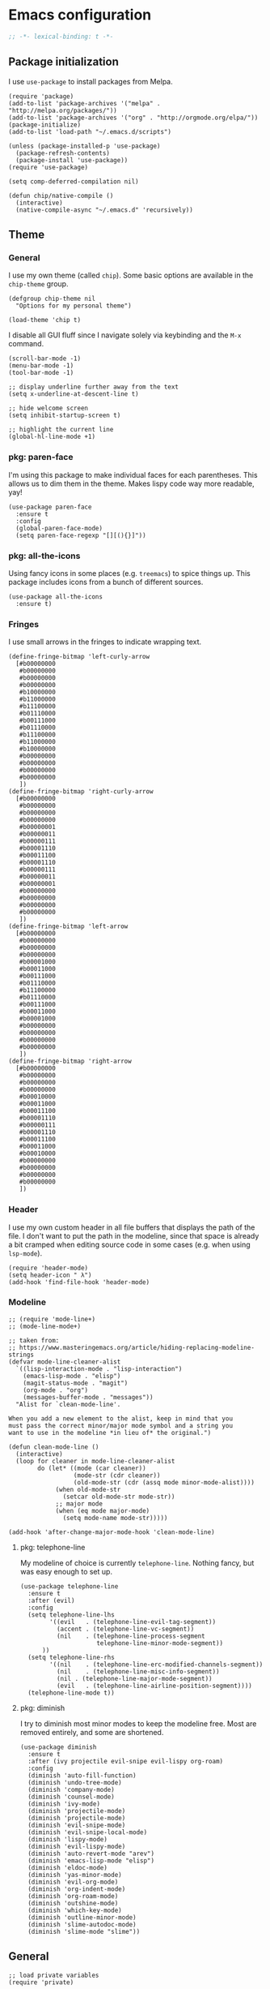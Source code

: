 # Copyright (C) 2020  Andreas Arvidsson
#
# Author: Andreas Arvidsson <andreas@arvidsson.io>
# Keywords: config
#
# This file is not part of GNU Emacs
#
# This file is free software; you can redistribute it and/or modify
# it under the terms of the GNU General Public License as published by
# the Free Software Foundation; either version 3, or (at your option)
# any later version.
#
# This program is distributed in the hope that it will be useful,
# but WITHOUT ANY WARRANTY; without even the implied warranty of
# MERCHANTABILITY or FITNESS FOR A PARTICULAR PURPOSE.  See the
# GNU General Public License for more details.
#
# For a full copy of the GNU General Public License
# see <http://www.gnu.org/licenses/>.

* Emacs configuration
:PROPERTIES:
:ID:       3e9e23bc-241f-4bcc-a12a-2edaff71f3e2
:EXPORT_FILE_NAME: emacs-config
:NAVI_COMPONENT: wiki-article
:NAVI_PARENT: wiki
:HEADER-ARGS: :tangle yes
:END:

#+BEGIN_SRC emacs-lisp
;; -*- lexical-binding: t -*-
#+END_SRC

** Package initialization 
I use =use-package= to install packages from Melpa.

#+begin_src elisp
(require 'package)
(add-to-list 'package-archives '("melpa" . "http://melpa.org/packages/"))
(add-to-list 'package-archives '("org" . "http://orgmode.org/elpa/"))
(package-initialize)
(add-to-list 'load-path "~/.emacs.d/scripts")

(unless (package-installed-p 'use-package)
  (package-refresh-contents)
  (package-install 'use-package))
(require 'use-package)

(setq comp-deferred-compilation nil)
#+end_src

#+begin_src elisp
(defun chip/native-compile ()
  (interactive)
  (native-compile-async "~/.emacs.d" 'recursively))
#+end_src

** Theme
*** General

I use my own theme (called =chip=). Some basic options are available in the
~chip-theme~ group.

#+begin_src elisp
(defgroup chip-theme nil
  "Options for my personal theme")

(load-theme 'chip t)
#+end_src

I disable all GUI fluff since I navigate solely via keybinding and the =M-x=
command.

#+begin_src elisp
(scroll-bar-mode -1)
(menu-bar-mode -1)
(tool-bar-mode -1)

;; display underline further away from the text
(setq x-underline-at-descent-line t)

;; hide welcome screen
(setq inhibit-startup-screen t)

;; highlight the current line
(global-hl-line-mode +1)
#+end_src

*** pkg: paren-face

I'm using this package to make individual faces for each parentheses. This
allows us to dim them in the theme. Makes lispy code way more readable, yay!

#+begin_src elisp
(use-package paren-face
  :ensure t
  :config
  (global-paren-face-mode)
  (setq paren-face-regexp "[][(){}]"))
#+end_src

*** pkg: all-the-icons

Using fancy icons in some places (e.g. ~treemacs~) to spice things up. This
package includes icons from a bunch of different sources.

#+begin_src elisp
(use-package all-the-icons
  :ensure t)
#+end_src

*** Fringes

I use small arrows in the fringes to indicate wrapping text.

#+begin_src elisp
(define-fringe-bitmap 'left-curly-arrow
  [#b00000000
   #b00000000
   #b00000000
   #b00000000
   #b10000000
   #b11000000
   #b11100000
   #b01110000
   #b00111000
   #b01110000
   #b11100000
   #b11000000
   #b10000000
   #b00000000
   #b00000000
   #b00000000
   #b00000000
   ])
(define-fringe-bitmap 'right-curly-arrow
  [#b00000000
   #b00000000
   #b00000000
   #b00000000
   #b00000001
   #b00000011
   #b00000111
   #b00001110
   #b00011100
   #b00001110
   #b00000111
   #b00000011
   #b00000001
   #b00000000
   #b00000000
   #b00000000
   #b00000000
   ])
(define-fringe-bitmap 'left-arrow
  [#b00000000
   #b00000000
   #b00000000
   #b00000000
   #b00001000
   #b00011000
   #b00111000
   #b01110000
   #b11100000
   #b01110000
   #b00111000
   #b00011000
   #b00001000
   #b00000000
   #b00000000
   #b00000000
   #b00000000
   ])
(define-fringe-bitmap 'right-arrow
  [#b00000000
   #b00000000
   #b00000000
   #b00000000
   #b00010000
   #b00011000
   #b00011100
   #b00001110
   #b00000111
   #b00001110
   #b00011100
   #b00011000
   #b00010000
   #b00000000
   #b00000000
   #b00000000
   #b00000000
   ])
#+end_src

*** Header

I use my own custom header in all file buffers that displays the path of the
file. I don't want to put the path in the modeline, since that space is already
a bit cramped when editing source code in some cases (e.g. when using ~lsp-mode~).

#+begin_src elisp
(require 'header-mode)
(setq header-icon " λ")
(add-hook 'find-file-hook 'header-mode)
#+end_src

*** Modeline

#+begin_src elisp
;; (require 'mode-line+)
;; (mode-line-mode+)

;; taken from:
;; https://www.masteringemacs.org/article/hiding-replacing-modeline-strings
(defvar mode-line-cleaner-alist
  `((lisp-interaction-mode . "lisp-interaction")
    (emacs-lisp-mode . "elisp")
    (magit-status-mode . "magit")
    (org-mode . "org")
    (messages-buffer-mode . "messages"))
  "Alist for `clean-mode-line'.

When you add a new element to the alist, keep in mind that you
must pass the correct minor/major mode symbol and a string you
want to use in the modeline *in lieu of* the original.")

(defun clean-mode-line ()
  (interactive)
  (loop for cleaner in mode-line-cleaner-alist
        do (let* ((mode (car cleaner))
                  (mode-str (cdr cleaner))
                  (old-mode-str (cdr (assq mode minor-mode-alist))))
             (when old-mode-str
               (setcar old-mode-str mode-str))
             ;; major mode
             (when (eq mode major-mode)
               (setq mode-name mode-str)))))

(add-hook 'after-change-major-mode-hook 'clean-mode-line)
#+end_src

**** pkg: telephone-line

My modeline of choice is currently ~telephone-line~. Nothing fancy, but was easy
enough to set up.

#+begin_src elisp
(use-package telephone-line
  :ensure t
  :after (evil)
  :config
  (setq telephone-line-lhs
        '((evil   . (telephone-line-evil-tag-segment))
          (accent . (telephone-line-vc-segment))
          (nil    . (telephone-line-process-segment
                     telephone-line-minor-mode-segment))
	  ))
  (setq telephone-line-rhs
        '((nil    . (telephone-line-erc-modified-channels-segment))
          (nil    . (telephone-line-misc-info-segment))
          (nil . (telephone-line-major-mode-segment))
          (evil   . (telephone-line-airline-position-segment))))
  (telephone-line-mode t))
#+end_src

**** pkg: diminish

I try to diminish most minor modes to keep the modeline free. Most are removed
entirely, and some are shortened.

#+begin_src elisp
(use-package diminish
  :ensure t
  :after (ivy projectile evil-snipe evil-lispy org-roam)
  :config
  (diminish 'auto-fill-function)
  (diminish 'undo-tree-mode)
  (diminish 'company-mode)
  (diminish 'counsel-mode)
  (diminish 'ivy-mode)
  (diminish 'projectile-mode)
  (diminish 'projectile-mode)
  (diminish 'evil-snipe-mode)
  (diminish 'evil-snipe-local-mode)
  (diminish 'lispy-mode)
  (diminish 'evil-lispy-mode)
  (diminish 'auto-revert-mode "arev")
  (diminish 'emacs-lisp-mode "elisp")
  (diminish 'eldoc-mode)
  (diminish 'yas-minor-mode)
  (diminish 'evil-org-mode)
  (diminish 'org-indent-mode)
  (diminish 'org-roam-mode)
  (diminish 'outshine-mode)
  (diminish 'which-key-mode)
  (diminish 'outline-minor-mode)
  (diminish 'slime-autodoc-mode)
  (diminish 'slime-mode "slime"))
#+end_src

** General

#+begin_src elisp
;; load private variables
(require 'private)

(require 'cl)

(setenv "NODE_PATH" "/usr/lib/node_modules")
(setenv "ANDROID_SDK_ROOT" "/home/chip/android/sdk")

;; using bash for shell-command
(setq shell-file-name "/bin/bash") 

;; save backups in separate directory
(setq backup-directory-alist `(("." . "~/.emacs.d/.backups")))

;; save auto saves in separate directory
(setq auto-save-file-name-transforms
      `((".*" "~/.emacs.d/.auto-saves" t)))

;; save custom variables to separate file (not loaded)
(setq custom-file (concat user-emacs-directory "/custom.el"))

;; always follow symlinks without asking
(setq vc-follow-symlinks t)

;; disable lock files
(setq create-lockfiles nil) 

;; disable copy to clipboard on selection
(setq select-enable-clipboard nil)

;; indent with spaces by default
(setq-default indent-tabs-mode nil)
(setq-default tabs-width 4)

;; show matching parens
(show-paren-mode 1)
(setq show-paren-delay 0)

;; preserve cursor position when scrolling
(setq scroll-preserve-screen-position t)

;; scroll line-by-line
(setq-default scroll-up-aggressively 0.0)
(setq-default scroll-down-aggressively 0.0)

(setq scroll-error-top-bottom t)

(setq next-screen-context-lines 4)

;; set default browser to firefox
(setq browse-url-generic-program "firefox")
(setq browse-url-browser-function 'browse-url-generic)

(setq select-enable-clipboard t)

(add-hook 'image-mode-hook 'auto-revert-mode)

;; skip confirmation when killing processes
(setq kill-buffer-query-functions
      (delq 'process-kill-buffer-query-function kill-buffer-query-functions))
#+end_src

** Text navigation

*** Keybindings
#+begin_src elisp
(defun chip/move-end-of-line ()
  "Move point to end of line.

If in normal or visual evil state, move one character before end of line
in order to be more consistent with the e command."
  (interactive)
  (move-end-of-line 1)
  (cond ((eq evil-state 'normal) (backward-char 1))))

(defun chip/move-beginning-of-line (arg)
  "Move point back to indentation of beginning of line.

Move point to the first non-whitespace character on this line.
If point is already there, move to the beginning of the line.
Effectively toggle between the first non-whitespace character and
the beginning of the line.

If ARG is not nil or 1, move forward ARG - 1 lines first.  If
point reaches the beginning or end of the buffer, stop there."
  (interactive "^p")
  (setq arg (or arg 1))

  ;; Move lines first
  (when (/= arg 1)
    (let ((line-move-visual nil))
      (forward-line (1- arg))))

  (let ((orig-point (point)))
    (back-to-indentation)
    (when (= orig-point (point))
      (move-beginning-of-line 1))))

(with-eval-after-load "general"
  (general-define-key
   :states '(normal insert visual emacs)
   "C-e"   'chip/move-end-of-line
   "C-a"   'chip/move-beginning-of-line
   "C-s"   'avy-goto-char-2
   "C-c s" 'avy-goto-char-2
   "M-s"   'swiper))

(with-eval-after-load "general"
  (general-define-key
   :keymaps '(flymake-mode-map)
   "M-n" 'flymake-goto-next-error
   "M-p" 'flymake-goto-prev-error)

  (general-define-key
   :keymaps '(flycheck-mode-map)
   "M-n" 'flycheck-next-error
   "M-p" 'flycheck-previous-error))
#+end_src

*** Package: evil-snipe

#+begin_src elisp
(use-package evil-snipe
  :ensure t
  :after (evil)
  :config
  (setq evil-snipe-scope 'buffer)
  (evil-snipe-mode +1)
  (evil-snipe-override-mode +1)
  ;; turn off evil-snipe in magit
  (add-hook 'magit-mode-hook 'turn-off-evil-snipe-override-mode))
#+end_src

** File navigation

*** Keybinding

#+begin_src elisp
(defun chip/open-config-file ()
  "Open Emacs configuration file"
  (interactive)
  (find-file "~/.emacs.d/init.org"))

(with-eval-after-load "general"
  (general-define-key
   :states '(emacs normal insert visual motion)
   "C-c c" 'chip/open-config-file
   "C-x b" 'counsel-switch-buffer
   "C-f"   'counsel-find-file
   "C-p"   'counsel-projectile-find-file
   "C-x p" 'counsel-projectile-find-file
   "C-x a" 'counsel-projectile-ag
   "C-S-P" 'counsel-projectile-switch-project
   "C-x P" 'counsel-projectile-switch-project
   "C-b"   'counsel-switch-buffer))
#+end_src

*** Projectile

#+begin_src elisp
(use-package projectile
  :ensure t
  :after (ivy)
  :config
  (add-to-list 'projectile-globally-ignored-directories "*node_modules")
  (setq projectile-enable-caching nil)
  ;; we remove -o flag so that untracked files are not included
  ;; this is mainly so that they don't always appear as the first search
  (setq projectile-git-command "git ls-files -zc --exclude-standard")
  (setq projectile-indexing-method 'alien)
  (setq projectile-completion-system 'ivy)
  (projectile-register-project-type 'shadow-cljs '("shadow-cljs.edn")
                                    :src-dir "src/main"
                                    :test-dir "src/test"
                                    :test-suffix "_test")
  (projectile-mode))

(use-package counsel-projectile
  :ensure t
  :after (counsel projectile))

;; For projectile-ag
(use-package ag
  :ensure t
  :after (projectile))
#+end_src

*** Neotree                                                           :noexport:
:PROPERTIES:
:HEADER-ARGS: :tangle no
:END:

#+begin_src elisp
(use-package neotree
  :ensure t
  :after (evil)
  :config
  (setq neo-theme (if (display-graphic-p) 'icons 'arrow))
  (setq neo-window-width 40)
  ;; open neotree at current working directory
  (setq neo-smart-open t)
  (add-to-list 'evil-emacs-state-modes 'neotree-mode)
  (define-key evil-normal-state-map (kbd "<backspace>") 'neotree-toggle)
  (define-key evil-normal-state-map (kbd "S-<backspace>") 'neotree-project-dir))
#+end_src

The ~neotree-project-dir~ command starts =Neotree= in the root of the closest git
repository. Stolen from [[http://nadeemkhedr.com/emacs-tips-and-best-plugins-to-use-with-evil-mode/][this site]].

#+begin_src elisp
(use-package find-file-in-project
  :ensure t)

(defun neotree-project-dir ()
  "Open NeoTree using the git root."
  (interactive)
  (let ((project-dir (ffip-project-root))
        (file-name (buffer-file-name)))
    (if project-dir
        (progn
        (neotree-dir project-dir)
        (neotree-find file-name))
    (message "Could not find git project root."))))
#+end_src

*** Treemacs

I use =treemacs= to get a quick overview over the files of my most common projects.

#+begin_src elisp
(use-package treemacs
  :ensure t
  :after (evil)
  :config
  (setq treemacs-show-cursor nil)
  (setq treemacs-indentation 1)
  (setq treemacs-space-between-root-nodes nil)
  (add-hook 'treemacs-mode-hook
            (lambda () (setq tab-width 1)))
  (chip/treemacs-setup-theme)
  (chip/treemacs-setup-keys))
#+end_src

#+begin_src elisp
(defun chip/treemacs-setup-keys ()
  (general-define-key
   :states '(normal)
   "<backspace>" 'treemacs
   "S-<backspace>" 'treemacs-select-window
   "M-o" 'ace-window)

  (general-define-key
   :keymaps '(treemacs-mode-map)
   "<backspace>" 'treemacs
   "S-<backspace>" 'treemacs-select-window))
#+end_src

I also use =treemacs-evil=, because without it the cursor inside the =treemacs=
buffer is still visible despite setting ~treemacs-show-cursor~ to ~nil~.

#+begin_src elisp
(use-package treemacs-evil
  :ensure t
  :after (evil))
#+end_src

The theme is based on the [[https://github.com/hlissner/emacs-doom-themes][Doom Treemacs theme]] but customized to fit the rest of
my configuration.

#+begin_src elisp
(defgroup chip-theme-treemacs nil
  "Options for my treemacs theme"
  :group 'chip-theme)

(defface chip-theme-treemacs-root-face
  '((t (:inherit treemacs-root-face)))
  "Face used for the root icon."
  :group 'chip-theme-treemacs)

(defface chip-theme-treemacs-file-face
  '((t (:inherit treemacs-file-face)))
  "Face used for the directory and file icons."
  :group 'chip-theme-treemacs)

(defun chip/treemacs-setup-theme ()
  (let ((file-face 'chip-theme-treemacs-file-face)
        (root-face 'chip-theme-treemacs-root-face))
    (cl-flet ((icon (name &key (height 1.0) (v-adjust 0.0) (face file-face))
                    (all-the-icons-octicon name
                                           :height 1.0
                                           :v-adjust -0.1
                                           :face 'root-face)))
      (let ((root-icon (icon "repo" :v-adjust -0.1 :face 'root-face))
            (dir-icon (icon "file-directory"))
            (pkg-icon (icon "package"))
            (tag-icon (icon "tag" :height 0.9))
            (error-icon (icon "flame"))
            (warning-icon (icon "stop"))
            (info-icon (icon "info" :height 0.75 :v-adjust 0.1))
            (media-icon (icon "file-media"))
            (code-icon (icon "file-code"))
            (book-icon (icon "book"))
            (text-icon (icon "file-text"))
            (pdf-icon (icon "file-pdf"))
            (zip-icon (icon "file-zip"))
            (binary-icon (icon "file-binary"))
            (parent-closed-icon "+")
            (parent-opened-icon "-"))
        (treemacs-create-theme "chip"
          :icon-directory "~/.emacs.d/icons"
          :config
          (progn
            (treemacs-create-icon
             :icon (format " %s\t" root-icon)
             :extensions (root))
            (treemacs-create-icon
             :icon (format "%s\t%s\t" parent-opened-icon dir-icon)
             :extensions (dir-open))
            (treemacs-create-icon
             :icon (format "%s\t%s\t" parent-closed-icon dir-icon)
             :extensions (dir-closed))
            (treemacs-create-icon
             :icon (format "%s\t%s\t" parent-opened-icon pkg-icon)
             :extensions (tag-open))
            (treemacs-create-icon
             :icon (format "%s\t%s\t" parent-closed-icon pkg-icon)
             :extensions (tag-closed))
            (treemacs-create-icon
             :icon (format "\t\t%s\t" tag-icon)
             :extensions (tag-leaf))
            (treemacs-create-icon
             :icon (format "%s\t" error-icon)
             :extensions (error))
            (treemacs-create-icon
             :icon (format "%s\t" warning-icon)
             :extensions (warning))
            (treemacs-create-icon
             :icon (format "%s\t" info-icon)
             :extensions (info))
            (treemacs-create-icon
             :icon (format "  %s\t" media-icon)
             :extensions ("png" "jpg" "jpeg" "gif" "ico" "tif" "tiff" "svg" "bmp"
                          "psd" "ai" "eps" "indd" "mov" "avi" "mp4" "webm" "mkv"
                          "wav" "mp3" "ogg" "midi"))
            (treemacs-create-icon
             :icon (format "  %s\t" code-icon)
             :extensions ("adoc" "asciidoc" "bashrc" "c" "cabal" "cabal" "cask" "cc"
                          "clj" "cljc" "cljs" "cpp" "css" "csv" "cxx" "dart"
                          "dockerfile" "dockerfile" "editorconfig" "eex" "el"
                          "elm" "ex" "exs" "fish" "gitconfig" "gitignore" "go" "h"
                          "hh" "hpp" "hs" "htm" "html" "hy" "ideavimrc" "inputrc"
                          "j2" "j2" "java" "jinja2" "jinja2" "jl" "js" "json" "jsx"
                          "kt" "kt" "kts" "lhs" "lisp" "lua" "lua" "makefile" "ml"
                          "mli" "nim" "nim" "nims" "nix" "perl" "pl" "plt" "pm"
                          "pm6" "pp" "pp" "py" "pyc" "r" "racket" "rb" "re" "rei"
                          "rkt" "rktd" "rktl" "rs" "sbt" "scala" "scm" "scrbl"
                          "scribble" "scss" "sh" "sql" "sql" "styles" "sv" "tex"
                          "toml" "tpp" "tridactylrc" "ts" "tsx" "v" "vagrantfile"
                          "vagrantfile" "vh" "vimperatorrc" "vimrc" "vrapperrc"
                          "vue" "xml" "xsl" "yaml" "yml" "zsh" "zshrc"))
            (treemacs-create-icon
             :icon (format "  %s\t" book-icon)
             :extensions ("lrf" "lrx" "cbr" "cbz" "cb7" "cbt" "cba" "chm" "djvu"
                          "doc" "docx" "pdb" "pdb" "fb2" "xeb" "ceb" "inf" "azw"
                          "azw3" "kf8" "kfx" "lit" "prc" "mobi" "exe" "or" "html"
                          "pkg" "opf" "txt" "pdb" "ps" "rtf" "pdg" "xml" "tr2"
                          "tr3" "oxps" "xps"))
            (treemacs-create-icon
             :icon (format "  %s\t" text-icon)
             :extensions ("md" "markdown" "rst" "log" "org" "txt"
                          "CONTRIBUTE" "LICENSE" "README" "CHANGELOG"))
            (treemacs-create-icon
             :icon (format "  %s\t" binary-icon)
             :extensions ("exe" "dll" "obj" "so" "o" "out" "elc"))
            (treemacs-create-icon
             :icon (format "  %s\t" pdf-icon)
             :extensions ("pdf"))
            (treemacs-create-icon
             :icon (format "  %s\t" zip-icon)
             :extensions ("zip" "7z" "tar" "gz" "rar" "tgz"))
            (treemacs-create-icon
             :icon (format "  %s\t" text-icon)
             :extensions (fallback)))))))
  (treemacs-load-theme "chip"))
#+end_src

*** Dired
#+begin_src elisp
(add-hook 'dired-mode-hook 'auto-revert-mode)

;; load dired-x immediately to make keybindings available
(require 'dired-x)

;; (use-package dired+
;;   :load-path "packages"
;;   :init
;;   (setq diredp-hide-details-initially-flag nil))

;; show directories before files, and dotfiles first
(setq dired-listing-switches "-aBhlv --group-directories-first")

;; start dired in emacs mode
(with-eval-after-load "evil"
  (add-to-list 'evil-emacs-state-modes 'dired-mode))
#+end_src

*** Deadgrep
#+begin_src elisp
(use-package deadgrep
  :ensure t
  :after (evil)
  :config
  (add-to-list 'evil-emacs-state-modes 'deadgrep-mode))
#+end_src

** Buffers

*** Keybindings
#+begin_src elisp
(general-define-key
 :states '(normal)
 "+" 'text-scale-increase
 "-" 'text-scale-decrease)
#+end_src

*** golden-ratio-scroll-screen
#+begin_src elisp
(use-package golden-ratio-scroll-screen
  :ensure t
  :config
  (setq golden-ratio-scroll-highlight-flag nil))
#+end_src

*** hl-todo
#+begin_src elisp
;; highlight TODOs in comments
(use-package hl-todo
  :ensure t
  :hook ((prog-mode . hl-todo-mode)))

(setq inhibit-startup-echo-area-message "chip")
#+end_src

*** outshine
:PROPERTIES:
:HEADER-ARGS: :tangle no
:END:

#+begin_src elisp
(use-package outshine
  :ensure t
  :config
  (general-define-key
   :keymaps '(outshine-mode-map)
   :states '(normal)                    ;
   "TAB" 'outshine-cycle
   "<backtab>" 'outshine-cycle-buffer)
  (setq outshine-startup-folded-p nil)
  (add-hook 'emacs-lisp-mode-hook 'outshine-mode))
#+end_src

** Windows

*** Keybindings
#+begin_src elisp
(defun chip/window-zoom ()
  (interactive)
  (zoom))

(defun chip/window-unzoom ()
  (interactive)
  (other-window 1)
  (unwind-protect
      (chip/window-zoom)
    (other-window 1)))

(with-eval-after-load "general"
  (general-define-key
   "C-c ["     'winner-undo
   "C-c ]"     'winner-redo
   "C-x +"     'chip/window-zoom
   "C-x -"     'chip/window-unzoom
   "C-x ="     'balance-windows
   "M-o"       'ace-window
   "S-<next>"  'scroll-other-window
   "S-<prior>" 'scroll-other-window-down))
#+end_src

*** winner
#+begin_src elisp
(use-package winner
  :ensure t
  :config
  (winner-mode 1))
#+end_src

*** transpose-frame
#+begin_src elisp
;; Allows you to transpose frames (mainly via ace-window)
(require 'transpose-frame)
#+end_src

*** avy
#+begin_src elisp
(use-package avy
  :ensure t)

(use-package ace-window
  :ensure t
  :after (ivy)
  :config
  (setq aw-dispatch-always t)
  (ivy-add-actions
   'ivy-switch-buffer
   '(("a" ace-window "ace-window")))
  (ivy-add-actions
   'counsel-find-file
   '(("a" ace-window "ace-window")))
  (ivy-add-actions
   'counsel-projectile-find-file
   '(("a" ace-window "ace-window"))))
#+end_src

*** zoom
#+begin_src elisp
(use-package zoom
  :ensure t
  :config
  (setq zoom-size '(0.618 . 0.618)))
#+end_src

** Minibuffer

*** ivy
#+begin_src elisp
(use-package ivy
  :ensure t
  :config
  (ivy-mode)
  ;; slim down ivy display
  (setq ivy-count-format ""
        ivy-display-style nil
        ivy-minibuffer-faces nil)

  (define-key ivy-minibuffer-map (kbd "<escape>") 'minibuffer-keyboard-quit))

(use-package ivy-rich
  :ensure t
  :config
  (setq ivy-rich-display-transformers-list
        '(counsel-find-file
          (:columns
           ((ivy-read-file-transformer)
            (ivy-rich-counsel-find-file-truename
             (:face font-lock-comment-face))))
          counsel-M-x
          (:columns
           ((counsel-M-x-transformer
             (:width 40))
            (ivy-rich-counsel-function-docstring
             (:face font-lock-comment-face))))
          counsel-describe-function
          (:columns
           ((counsel-describe-function-transformer
             (:width 40))
            (ivy-rich-counsel-function-docstring
             (:face font-lock-comment-face))))
          counsel-describe-variable
          (:columns
           ((counsel-describe-variable-transformer
             (:width 40))
            (ivy-rich-counsel-variable-docstring
             (:align right :face font-lock-comment-face))))
          package-install
          (:columns
           ((ivy-rich-candidate
             (:width 30))
            (ivy-rich-package-version
             (:width 16 :face font-lock-comment-face))
            (ivy-rich-package-archive-summary
             (:width 7 :face font-lock-comment-face))
            (ivy-rich-package-install-summary
             (:face font-lock-comment-face))))))
  (ivy-rich-mode 1))

(use-package counsel
  :ensure t
  :after (ivy)
  :config
  (counsel-mode))

(use-package swiper
  :ensure t
  :after (ivy))
#+end_src

*** prescient
#+begin_src elisp
;; Prescient allows you to filter and automatically sort ivy and company results
;; by frequency. It also enables searching by initialism (e.g. stbow ->
;; switch-to-buffer-other-window).
(use-package prescient
  :ensure t
  :after (counsel)
  :config
  (prescient-persist-mode))

(use-package ivy-prescient
  :ensure t
  :after (counsel)
  :config
  (ivy-prescient-mode))

(use-package company-prescient
  :ensure t
  :after (counsel)
  :config
  (company-prescient-mode))
#+end_src

*** which-key
#+begin_src elisp
(use-package which-key
  :ensure t
  :config
  (which-key-mode))
#+end_src

** Remote work

I use the =sudo-edit= package to allow me to enter sudo while viewing a
(read-only) file. This is way more convenient than the standard method of =C-x
C-f= with a =sudo:= prefix. Now I just need a quick =M-x sudo-edit=.

#+begin_src elisp
(use-package sudo-edit
  :ensure t)
#+end_src

** Code

*** Keybindings

#+begin_src elisp
(general-define-key
 :keymap 'prog-mode-map
 "C-;" 'comment-line)
#+end_src

*** Refactoring

#+begin_src elisp
(defun chip/lambda->fun ()
  (interactive)
  (save-excursion
    (if (looking-at "(lambda")
        (message "done")
      (cl-loop
       until (looking-at "(lambda")
       do (backward-up-list 1 t t))
      (let* ((sexp (sexp-at-point))
             (args (cadr sexp))
             (body (caddr sexp))
             (name (read-from-minibuffer "Name: ")))
        (save-excursion
          (down-list)
          (forward-sexp 2)
          (mark-sexp)
          (kill-region (region-beginning) (region-end))

          (end-of-defun)
          (insert (format "\n\n(defun %s %s" name args))
          (yank)
          (insert ")\n")
          (beginning-of-defun)
          (chip/indent-defun))
        (kill-sexp)
        (insert (format "#'%s" name))))))

(defun chip/indent-defun ()
  "Indent the current defun."
  (interactive)
  (save-excursion
    (mark-defun)
    (indent-region (region-beginning) (region-end))))
#+end_src

*** Editing

Toggle between CamelCase, snake_case etc:
#+begin_src elisp
(use-package string-inflection
  :ensure t)
#+end_src

*** lispy

#+begin_src elisp
(use-package lispy
  :ensure t
  :config
  (setq lispy-close-quotes-at-end-p t)
  (general-unbind
    :keymaps '(lispy-mode-map)
    "M-o" ;; used for ace-window
    )
  (general-define-key
   :keymaps '(lispy-mode-map)
   "S" 'lispy-splice))

(use-package evil-lispy
  :ensure t
  :after (evil lispy)
  :config
  (if (not (member 'lispy evil-highlight-closing-paren-at-point-states))
      (push 'lispy evil-highlight-closing-paren-at-point-states))

  (add-hook 'emacs-lisp-mode-hook #'evil-lispy-mode)
  (add-hook 'clojure-mode-hook #'evil-lispy-mode)
  (add-hook 'cider-repl-mode-hook #'evil-lispy-mode)
  (add-hook 'clojurescript-mode-hook #'evil-lispy-mode)
  (add-hook 'slime-mode-hook #'evil-lispy-mode)
  (add-hook 'slime-repl-mode-hook #'evil-lispy-mode)
  (add-hook 'sly-mode-hook #'evil-lispy-mode)
  (add-hook 'sly-mrepl-mode-hook #'evil-lispy-mode)
  (add-hook 'racket-mode-hook #'evil-lispy-mode)
  (add-hook 'scheme-mode-hook #'evil-lispy-mode))
#+end_src

*** aggressive-indent

#+begin_src elisp
(use-package aggressive-indent
  :ensure t)
#+end_src

*** yasnippet

#+begin_src elisp
(use-package yasnippet
  :ensure t
  :init
  :config
  (yas-global-mode 1)
  (add-to-list 'yas-snippet-dirs (locate-user-emacs-file "snippets")))
#+end_src

*** compilation

#+begin_src elisp
(setq compilation-scroll-output t)
(with-eval-after-load "general"
  (general-define-key
   :keymaps '(compilation-mode-map)
   "k" 'kill-this-buffer-and-process))
#+end_src

*** company

#+begin_src elisp
(defun chip/company-setup-keys ()
  "Setup keybindings for company mode"
  (interactive)
  (define-key company-active-map (kbd "<return>") nil)
  (define-key company-active-map (kbd "RET") nil)
  (define-key company-active-map (kbd "<tab>") #'company-complete-selection))

(use-package company
  :ensure t
  :config
  (general-define-key
   :keymap 'prog-mode-map
   "M-/" 'counsel-company)
  (add-hook 'company-mode-hook 'chip/company-setup-keys)
  ;; prevent downcasing when autocompleting
  (setq company-dabbrev-downcase nil)
  (setq evil-complete-next-func 'complete-complete-cycle-next)
  (setq evil-complete-previous-func 'complete-complete-cycle-previous)

  ;; never automatically invoke company
  (setq company-idle-delay nil)

  ;; show suggestions after entering one character.
  (setq company-minimum-prefix-length 1)

  (setq company-selection-wrap-around t))

(defun complete-complete-cycle-next (arg)
  (company-complete-common-or-cycle))

(defun complete-complete-cycle-previous (arg)
  (company-complete-common-or-cycle -1))
#+end_src

*** lsp

#+begin_src elisp
;; communication with language servers generate a lot of garbage
(setq gc-cons-threshold 100000000)

;; show message when garbage collection happens
(setq-default garbage-collection-messages t)

;; language servers often generate large responses
(setq read-process-output-max (* 1024 1024))

(use-package lsp-mode
  :ensure t
  :config
  (setq lsp-prefer-flymake nil)
  (setq lsp-eldoc-enable-hover nil)
  (setq lsp-enable-xref nil)
  (setq lsp-ui-sideline-enable nil)
  (setq lsp-ui-doc-enable nil)
  (setq lsp-auto-guess-root t)

  ;; prevent docs in minibuffer
  (setq lsp-signature-auto-activate nil)
  (general-define-key
   :keymaps 'lsp-mode-map
   "C-c C-a" 'lsp-execute-code-action
   "C-c C-c C-f" 'lsp-format-buffer)
  (general-define-key
   :keymaps 'lsp-mode-map
   :states '(normal)
   "gd" 'lsp-find-definition))
#+end_src

** evil
#+begin_src elisp
(use-package evil
  :ensure t
  :init
  (setq evil-want-keybinding nil)
  (setq evil-want-C-u-scroll nil)
  (setq evil-want-C-d-scroll t)
  (setq evil-disable-insert-state-bindings t)
  :config
  (evil-mode 1)
  ;; allow cursor to move past last character - useful in lisp for
  ;; evaluating last sexp
  ;; (setq evil-move-cursor-back t)
  (setq evil-move-beyond-eol t)
  (add-to-list 'evil-emacs-state-modes 'image-mode))

(use-package evil-visualstar
  :ensure t
  :after (evil)
  :config
  (global-evil-visualstar-mode))

(use-package evil-collection
  :ensure t
  :after (evil)
  :config
  (evil-collection-init 'dired)
  (evil-collection-init 'cider))

(setq evil-fold-list
      '(((hs-minor-mode)
         :open-all hs-show-all :close-all hs-hide-all :toggle hs-toggle-hiding :open hs-show-block :open-rec nil :close hs-hide-block :close-level my-hs-hide-level)
        ((hide-ifdef-mode)
         :open-all show-ifdefs :close-all hide-ifdefs :toggle nil :open show-ifdef-block :open-rec nil :close hide-ifdef-block)
        ((outline-mode outline-minor-mode org-mode markdown-mode)
         :open-all show-all :close-all
         #[nil "\300\301!\207"
               [hide-sublevels 1]
               2]
         :toggle outline-toggle-children :open
         #[nil "\300 \210\301 \207"
               [show-entry show-children]
               1]
         :open-rec show-subtree :close hide-subtree :close-level hide-leaves)))
#+end_src

** org-mode

*** General

#+begin_src elisp
;; set org todo keywords
(setq org-todo-keywords
      '((sequence "TODO(t)" "NEXT(n)" "WAIT(w@/!)" "HOLD(h@/!)" "|" "DONE(d)" "KILL(c@)")))

;; add timestamp to completed todos
(setq org-log-done 'time)

;; make sure to not alter TODO state when archiving
(setq org-archive-mark-done nil)

;; create automatic bookmarks for org captures
(setq org-bookmark-names-plist
      '(:last-capture "org:last-capture"))

(setq org-file-apps
         '(("\\.png\\'" . "feh --scale-down \"%s\"")
           ("\\.jpg\\'" . "feh --scale-down \"%s\"")
           (auto-mode . emacs)
           ("\\.mm\\'" . default)
           ("\\.x?html?\\'" . default)
           ("\\.pdf\\'" . default)))

;; Cleanup intermediate files after org export
(setq org-latex-logfiles-extensions '("tex" "spl"))

;; Log state changes into the LOGBOOK drawer
(setq org-log-into-drawer t)

(use-package ob-restclient
  :ensure t)

(use-package org-gcal
  :ensure t
  :after org
  :config
  (setq org-gcal-client-id private/gcal-client-id
        org-gcal-client-secret private/gcal-client-secret
        org-gcal-file-alist `((,private/gcal-calendar-id . "~/org/personal/gcal.org"))))

(use-package ob-http
  :ensure t)

(defun enable-dnd ()
  (interactive)
  (autoremote-send "enable-dnd"))

(defun disable-dnd ()
  (interactive)
  (autoremote-send "disable-dnd"))

(use-package org-pomodoro
  :ensure t
  :commands (org-pomodoro)
  :config
  (setq alert-user-configuration (quote ((((:category . "org-pomodoro")) libnotify nil))))
  (add-hook 'org-pomodoro-started-hook 'enable-dnd)
  (add-hook 'org-pomodoro-finished-hook 'disable-dnd)
  (add-hook 'org-pomodoro-killed-hook 'disable-dnd)
  (setq org-pomodoro-short-break-sound "~/audio/waterdrop.wav")
  (setq org-pomodoro-long-break-sound "~/audio/waterdrop.wav")
  (setq org-pomodoro-finished-sound "~/audio/waterdrop.wav")
  (setq org-pomodoro-killed-sound "~/audio/waterdrop.wav")
  (setq org-pomodoro-overtime-sound "~/audio/waterdrop.wav"))

;; stolen from: https://writequit.org/articles/emacs-org-mode-generate-ids.html#automating-id-creation
(require 'org-id)
(setq org-id-link-to-org-use-id 'create-if-interactive-and-no-custom-id)

(use-package ox-pandoc
  :ensure t)
(setq org-pandoc-options-for-latex-pdf '((pdf-engine . "xelatex")))

(defun org-create-custom-id ()
  (interactive)
  (chip/org-custom-id-get (point) 'create))

(defun chip/org-custom-id-get (&optional pom create prefix)
  "Get the CUSTOM_ID property of the entry at point-or-marker POM.
   If POM is nil, refer to the entry at point. If the entry does
   not have an CUSTOM_ID, the function returns nil. However, when
   CREATE is non nil, create a CUSTOM_ID if none is present
   already. PREFIX will be passed through to `org-id-new'. In any
   case, the CUSTOM_ID of the entry is returned."
  (interactive)
  (org-with-point-at pom
    (let ((id (org-entry-get nil "CUSTOM_ID")))
      (cond
       ((and id (stringp id) (string-match "\\S-" id))
        id)
       (create
        (setq id (org-id-new (concat prefix "h")))
        (org-entry-put pom "CUSTOM_ID" id)
        (org-id-add-location id (buffer-file-name (buffer-base-buffer)))
        id)))))

;; enable blocker properties for unnested dependencies
(require 'org-depend)
(setq org-depend-tag-blocked nil)
#+end_src

*** Keybindings
#+begin_src elisp
(with-eval-after-load "org"
  (with-eval-after-load "general"
    (general-define-key
     :keymaps 'org-mode-map
     "M-p" 'org-previous-visible-heading
     "M-n" 'org-next-visible-heading
     "M-k" 'org-move-subtree-up
     "M-j" 'org-move-subtree-down
     "M-l" 'org-metaright
     "M-h" 'org-metaleft
     "M-L" 'org-demote-subtree
     "M-H" 'org-promote-subtree
     "C-M-<return>" 'org-insert-subheading
     "<RET>" 'org-return-indent)

    (general-define-key
     :prefix "C-c"
     "a" 'chip/org-agenda
     "e" 'org-capture
     "o i" 'org-clock-in
     "o o" 'org-clock-out
     "o g" 'org-clock-goto)))
#+end_src

*** org-babel
#+begin_src elisp
;; enable easy templates
(require 'org-tempo)

(org-babel-do-load-languages
 'org-babel-load-languages
 '((python . t)
   (shell . t)
   (js . t)
   (lilypond . t)
   (ditaa . t)
   (restclient . t)
   (scheme . t)
   (emacs-lisp . t)
   (lisp . t)
   (forth . t)
   (http . t)))

;; Enable noweb expansion in all languages
(setq org-babel-default-header-args
      (cons '(:noweb . "yes")
            (assq-delete-all :noweb org-babel-default-header-args)))

(defun my-org-confirm-babel-evaluate (lang body)
  (not (member lang '("python" "bash" "js" "lisp" "lilypond" "ditaa" "restclient" "scheme" "elisp" "emacs-lisp" "forth"))))

(setq org-confirm-babel-evaluate 'my-org-confirm-babel-evaluate)

;; Redisplay inlined images after source block execution
(add-hook 'org-babel-after-execute-hook 'org-redisplay-inline-images)
#+end_src

I often want to execute a bash source block in a separate shell buffer in order
to monitor the output and interact with it (e.g. inputting passwords). This
piece of code enables this behavior when the ~:buffer~ parameter is set in the
sourch block header.

#+begin_src elisp
(defun ob-shell-buffer-org-babel-execute-src-block (&optional orig-fun arg info params)
  (interactive "P")
  (cond
   ;; If this function is not called as advice, do nothing
   ((not orig-fun)
    (warn "This function should not be called interactively")
    nil)
   ;; If there is no :buffer parameter, call the original function
   ((not (assoc :buffer (nth 2 (or info (org-babel-get-src-block-info)))))
    (funcall orig-fun arg info params))
   ;; If not a bash src block, call original function
   ((not (member (nth 0 (or info (org-babel-get-src-block-info))) '("bash" "sh")))
    (funcall orig-fun arg info params))
   ;; Otherwise, send contents to shell process
   (t
    (let ((contents (cadr (org-babel-get-src-block-info)))
          (path (make-temp-file "org-bash-execute")))
      (with-temp-file path
        (insert (format "#!/bin/bash\nset -e\n%s" contents)))
      (chmod path (string-to-number "777" 8))
      ;; (start-process-shell-command "test" buffer (format "bash %s" path))
      (comint-send-string
       (get-buffer-process (shell))
       (format "bash %s\n" path))
      ))))

(advice-add 'org-babel-execute-src-block :around 'ob-shell-buffer-org-babel-execute-src-block)
#+end_src

*** Formatting

#+begin_src elisp
(setq org-startup-indented t)
(setq org-adapt-indentation nil)
(setq org-indent-indentation-per-level 2)

;; Hide emphasis markers for a more readable document
(setq org-hide-emphasis-markers t)

;; prevent org source blocks from being indented
(setq org-edit-src-content-indentation 0)
(setq org-src-preserve-indentation nil)
(setq org-src-tab-acts-natively nil)

(setq org-tags-column -80)

;; resize image according to ATTR_ORG if available
(setq org-image-actual-width nil)

;; add automatic newlines when lines get too long
;; using this instead of word-wrap since it doesn't affect tables
(add-hook 'org-mode-hook (lambda ()
                           (auto-fill-mode)
                           (setq fill-column 80)))

(use-package org-superstar
  :ensure t
  :after org
  :config
  (setq org-superstar-leading-bullet "#")
  (setq org-superstar-headline-bullets-list '("#"))
  (add-hook 'org-mode-hook (lambda () (org-superstar-mode 1))))

(defface org-bullet
  '((t (:inherit (default))))
  "Face used for org-bullets."
  :group 'org-bullets)

;; (use-package org-bullets
;;   :ensure t
;;   :after org
;;   :config
;;   (add-hook 'org-mode-hook (lambda () (org-bullets-mode 1)))
;;   (setq org-bullets-bullet-list '("ʃ"
;;                                   ;; ""
;;                                   ))
;;   (setq org-bullets-face-name 'org-bullet))
#+end_src

*** org-capture

#+begin_src elisp
(defun get-presentation-path ()
  "Prompt for presentation name via minibuffer and return path."
  (let ((name (read-from-minibuffer "Presentation name: "))
        (date (shell-command-to-string "echo -n $(date +%Y%m%d)")))
    (format "~/org/remente/presentations/%s-%s/presentation.org" date name)))

(add-hook 'org-capture-mode-hook 'evil-insert-state)

(defun get-journal-path ()
  (let ((date (shell-command-to-string "echo -n $(date +%Y-%m-%d)")))
    (find-file (format "~/org/personal/roam/%s.org" date))))

(setq org-capture-templates
      `(("t" "TODO" entry (file "~/org/personal/refile.org")
         "* TODO %?")
        ("j" "Journal")
        ("je" "Entry" entry #'get-journal-path
         "* %?\n%T")
        ("js" "Day summary" entry #'get-journal-path
         "* Day summary\n%T\n%?\n\n%(org-clock-report-today)")
        ("ju" "Supplements" entry #'get-journal-path
         "* Supplements\n%T\n| %? |  |")
        ("w" "Workout")
        ("wa" "Workout A" entry #'get-journal-path
         "
,* Workout
%T
| Bulgarian Split Squat    | 3x10 | %?  |
| Bench Press              | 3x10 |   |
| Straight-Legged Deadlift | 3x10 |   |
| Plank                    | 3x10 | - |
" :clock-in t :clock-resume t)
        ("wb" "Workout B" entry #'get-journal-path
         "
,* Workout
%T
| Bulgarian Split Squat | 3x10 | %?  |
| Seated Shoulder Press | 3x10 |   |
| Bent Over Row         | 3x10 |   |
| Plank                 | 3x10 | - |
" :clock-in t :clock-resume t)
        ("i" "Idea" entry (file+olp "~/org/personal/ideas.org" "Ideas")
         "* %?" :prepend t)
        ("p" "Remente presentation" entry #',(lambda () (find-file (get-presentation-path)))
         "
,#+OPTIONS: num:nil
,#+OPTIONS: toc:nil
,#+OPTIONS: reveal_title_slide:nil
,#+REVEAL_EXTRA_CSS: /home/chip/.emacs.d/presentation.css
,#+REVEAL_TRANS: linear
,#+REVEAL_THEME: solarized
,#+REVEAL_HLEVEL: 2

,* %?")
        ("m" "Meeting" entry (file "~/org/personal/refile.org")
         "* DONE Meeting with %? :meeting:\n%U" :clock-in t :clock-resume t)))

#+end_src

*** Auto saving

#+begin_src elisp
;; auto-saving org buffers after certain actions
(defun save-org-buffers (&rest args)
  (org-save-all-org-buffers))

(advice-add 'org-agenda-quit :before 'save-org-buffers)
(advice-add 'org-deadline :after 'save-org-buffers)
(advice-add 'org-refile :after 'save-org-buffers)
(advice-add 'org-schedule :after 'save-org-buffers)
(advice-add 'org-set-tags-command :after 'save-org-buffers)
(advice-add 'org-clock-in :after 'save-org-buffers)
(advice-add 'org-clock-out :after 'save-org-buffers)
(advice-add 'org-todo :after 'save-org-buffers)
#+end_src

*** Refiling

#+begin_src elisp
(setq org-refile-targets '((nil :maxlevel . 3)
                           (org-agenda-files :maxlevel . 3)))
(setq org-refile-use-outline-path 'file)
(setq org-outline-path-complete-in-steps nil)

(defun chip/verify-refile-target ()
  "Exclude todo keywords with a done state from refile targets"
  (not (member (nth 2 (org-heading-components)) org-done-keywords)))

(setq org-refile-target-verify-function 'chip/verify-refile-target)
#+end_src

*** Clocking
#+begin_src elisp
;; remove clock entry if total time span is less than one minute
(setq org-clock-out-remove-zero-time-clocks t)

;; set default clock report parameters
(setq org-clock-clocktable-default-properties
      '(:scope agenda :maxlevel 2 :block today :fileskip0 t :compact t))

(defun org-clock-report-today ()
  "Insert clock report for today's date."
  (let* ((today (shell-command-to-string "echo -n $(date +%Y-%m-%d)"))
         (org-clock-clocktable-default-properties
          `(:scope agenda :maxlevel 2 :block ,(make-symbol today) :fileskip0 t :compact t)))
    (org-clock-report)))

;; change look of indentation in clocktables
(defun my-org-clocktable-indent-string (level)
  (if (= level 1)
      ""
    (let ((str "╰"))
      (while (> level 2)
        (setq level (1- level)
              str (concat str "──")))
      (concat str "─> "))))
(advice-add 'org-clocktable-indent-string :override #'my-org-clocktable-indent-string)
#+end_src

*** org-agenda

**** General
#+begin_src elisp
(defun chip/org-agenda ()
  (interactive)
  (org-agenda nil "c")
  (org-agenda-redo-all))

(defun chip/dashboard ()
  (interactive)
  (delete-other-windows)
  (split-window-horizontally)
  (chip/org-agenda)
  (chip/window-80)
  (window-preserve-size nil t t)
  (switch-to-buffer-other-window "*scratch*")
  (other-window 1))

(require 'org-habit)

(setq org-agenda-files
      '("~/org/personal/personal.org"
        "~/org/personal/refile.org"
        "~/org/remente/remente.org"))

;; keep agenda filters after closing agenda buffer
(setq org-agenda-persistent-filter t)

;; prevent org-agenda from destroying splits
(setq org-agenda-window-setup 'current-window)

;; always start agenda on current day instead of mondays
(setq org-agenda-start-on-weekday nil)

;; show only today as default
(setq org-agenda-span 'day)

;; bury agenda buffer instead of killing it on quit
(setq org-agenda-sticky t)

(setq org-agenda-sorting-strategy
      '((agenda habit-down time-up todo-state-up priority-down category-keep)
       (todo priority-down category-keep)
       (tags priority-down category-keep)
       (search category-keep)))

;; force child TODOs to be done before parent can be done
(setq org-enforce-todo-dependencies t)

;; force checkboxes to be completed before parent can be done
(setq org-enforce-todo-checkbox-dependencies t)

;; enable use of the RESET_CHECK_BOXES property
(require 'org-checklist)

(setq org-stuck-projects (quote ("" nil nil "")))
#+end_src

**** Formatting
#+begin_src elisp
(setq org-agenda-tags-column -80)

;; hide separators between agenda blocks
(setq org-agenda-block-separator nil)

;; don't dim blocked tasks
(setq org-agenda-dim-blocked-tasks nil)

;; remove agenda indentation
(setq org-agenda-prefix-format
      '((agenda . "%i%-12:c%?-12t% s")
        (todo . "%i%-12:c")
        (tags . "%i%-12:c")
        (search . "%i%-12:c")))

;; remove header
(setq org-agenda-overriding-header "")

;; format dates in a nicer way
(setq org-agenda-format-date 'chip/org-agenda-format-date-aligned)

(defun chip/org-agenda-format-date-aligned (date)
  "Format a DATE string for display in the daily/weekly agenda.
This function makes sure that dates are aligned for easy reading."
  (require 'cal-iso)
  (let* ((dayname (downcase (calendar-day-name date)))
	 (day (cadr date))
	 (day-of-week (calendar-day-of-week date))
	 (month (car date))
	 (monthname (downcase (calendar-month-name month)))
	 (year (nth 2 date))
	 (iso-week (org-days-to-iso-week
		    (calendar-absolute-from-gregorian date)))
	 (weekyear (cond ((and (= month 1) (>= iso-week 52))
			  (1- year))
			 ((and (= month 12) (<= iso-week 1))
			  (1+ year))
			 (t year)))
	 (weekstring (if (= day-of-week 1)
			 (format " w%02d" iso-week)
		       "")))
    (let* ((lhs dayname)
           (rhs (format "%2d %s %4d" day monthname year))
           (padding (- 80 (length lhs) (length rhs) 2))
           (pad-str (make-string padding ?-))
           (pattern (format "%%s%%%ds" padding)))
      (format "%s %s %s" lhs pad-str rhs))))

;; set agenda icons
(setq org-agenda-scheduled-leaders `("" "(+%1d)"))
(setq org-agenda-deadline-leaders `("(!!)" "(-%1d)" "(+%1d)"))
#+end_src

**** Time grid
#+begin_src elisp
;; make time grid as wide as the tag column
(setq org-agenda-time-grid
      '((daily today require-timed)
        (800 1000 1200 1400 1600 1800 2000)
        "......" "--------------------------------------------------------"))
(setq org-agenda-current-time-string
      "--------------------------------------------------------")
#+end_src

**** Utility functions
#+begin_src elisp
(defun bh/find-project-task ()
  "Move point to the parent (project) task if any"
  (save-restriction
    (widen)
    (let ((parent-task (save-excursion (org-back-to-heading 'invisible-ok) (point))))
      (while (org-up-heading-safe)
        (when (member (nth 2 (org-heading-components)) org-todo-keywords-1)
          (setq parent-task (point))))
      (goto-char parent-task)
      parent-task)))

(defun bh/is-project-p ()
  "Any task with a todo keyword subtask"
  (save-restriction
    (widen)
    (let ((has-subtask)
          (subtree-end (save-excursion (org-end-of-subtree t)))
          (is-a-task (member (nth 2 (org-heading-components)) org-todo-keywords-1)))
      (save-excursion
        (forward-line 1)
        (while (and (not has-subtask)
                    (< (point) subtree-end)
                    (re-search-forward "^\*+ " subtree-end t))
          (when (member (org-get-todo-state) org-todo-keywords-1)
            (setq has-subtask t))))
      (and is-a-task has-subtask))))

(defun bh/is-project-subtree-p ()
  "Any task with a todo keyword that is in a project subtree.
Callers of this function already widen the buffer view."
  (let ((task (save-excursion (org-back-to-heading 'invisible-ok)
                              (point))))
    (save-excursion
      (bh/find-project-task)
      (if (equal (point) task)
          nil
        t))))

(defun bh/is-task-p ()
  "Any task with a todo keyword and no subtask"
  (save-restriction
    (widen)
    (let ((has-subtask)
          (subtree-end (save-excursion (org-end-of-subtree t)))
          (is-a-task (member (nth 2 (org-heading-components)) org-todo-keywords-1)))
      (save-excursion
        (forward-line 1)
        (while (and (not has-subtask)
                    (< (point) subtree-end)
                    (re-search-forward "^\*+ " subtree-end t))
          (when (member (org-get-todo-state) org-todo-keywords-1)
            (setq has-subtask t))))
      (and is-a-task (not has-subtask)))))

(defun bh/is-subproject-p ()
  "Any task which is a subtask of another project"
  (let ((is-subproject)
        (is-a-task (member (nth 2 (org-heading-components)) org-todo-keywords-1)))
    (save-excursion
      (while (and (not is-subproject) (org-up-heading-safe))
        (when (member (nth 2 (org-heading-components)) org-todo-keywords-1)
          (setq is-subproject t))))
    (and is-a-task is-subproject)))

(defun bh/list-sublevels-for-projects-indented ()
  "Set org-tags-match-list-sublevels so when restricted to a subtree we list all subtasks.
  This is normally used by skipping functions where this variable is already local to the agenda."
  (if (marker-buffer org-agenda-restrict-begin)
      (setq org-tags-match-list-sublevels 'indented)
    (setq org-tags-match-list-sublevels nil))
  nil)

(defun bh/list-sublevels-for-projects ()
  "Set org-tags-match-list-sublevels so when restricted to a subtree we list all subtasks.
  This is normally used by skipping functions where this variable is already local to the agenda."
  (if (marker-buffer org-agenda-restrict-begin)
      (setq org-tags-match-list-sublevels t)
    (setq org-tags-match-list-sublevels nil))
  nil)

(defvar bh/hide-scheduled-and-waiting-next-tasks t)

(defun bh/toggle-next-task-display ()
  (interactive)
  (setq bh/hide-scheduled-and-waiting-next-tasks (not bh/hide-scheduled-and-waiting-next-tasks))
  (when  (equal major-mode 'org-agenda-mode)
    (org-agenda-redo))
  (message "%s WAIT and SCHEDULED NEXT Tasks" (if bh/hide-scheduled-and-waiting-next-tasks "Hide" "Show")))

(defun bh/skip-stuck-projects ()
  "Skip trees that are not stuck projects"
  (save-restriction
    (widen)
    (let ((next-headline (save-excursion (or (outline-next-heading) (point-max)))))
      (if (bh/is-project-p)
          (let* ((subtree-end (save-excursion (org-end-of-subtree t)))
                 (has-next ))
            (save-excursion
              (forward-line 1)
              (while (and (not has-next) (< (point) subtree-end) (re-search-forward "^\\*+ NEXT " subtree-end t))
                (unless (member "WAIT" (org-get-tags-at))
                  (setq has-next t))))
            (if has-next
                nil
              next-headline)) ; a stuck project, has subtasks but no next task
        nil))))

(defun bh/skip-non-projects ()
  "Skip trees that are not projects"
  (save-restriction
    (widen)
    (let ((subtree-end (save-excursion (org-end-of-subtree t))))
      (cond
       ((bh/is-project-p)
        nil)
       ((and (bh/is-project-subtree-p) (not (bh/is-task-p)))
        nil)
       (t
        subtree-end)))))

(defun bh/skip-non-tasks ()
  "Show non-project tasks.
Skip project and sub-project tasks, habits, and project related tasks."
  (save-restriction
    (widen)
    (let ((next-headline (save-excursion (or (outline-next-heading) (point-max)))))
      (cond
       ((bh/is-task-p)
        nil)
       (t
        next-headline)))))

(defun bh/skip-project-tasks ()
  "Show non-project tasks.
Skip project and sub-project tasks, habits, and project related tasks."
  (save-restriction
    (widen)
    (let* ((subtree-end (save-excursion (org-end-of-subtree t))))
      (cond
       ((bh/is-project-p)
        subtree-end)
       ((org-is-habit-p)
        subtree-end)
       ((bh/is-project-subtree-p)
        subtree-end)
       (t
        nil)))))

(defun bh/skip-non-project-tasks ()
  "Show project tasks.
Skip project and sub-project tasks, habits, and loose non-project tasks."
  (save-restriction
    (widen)
    (let* ((subtree-end (save-excursion (org-end-of-subtree t)))
           (next-headline (save-excursion (or (outline-next-heading) (point-max)))))
      (cond
       ((bh/is-project-p)
        next-headline)
       ((org-is-habit-p)
        subtree-end)
       ((and (bh/is-project-subtree-p)
             (member (org-get-todo-state) (list "NEXT")))
        subtree-end)
       ((not (bh/is-project-subtree-p))
        subtree-end)
       (t
        nil)))))

(defun chip/org-agenda-skip-non-archivable-tasks ()
  "Skip trees that are not available for archiving"
  (save-restriction
    (widen)
    ;; Consider only tasks with done todo headings as archivable candidates
    (let ((next-headline (save-excursion (or (outline-next-heading) (point-max))))
          (subtree-end (save-excursion (org-end-of-subtree t))))
      (if (member (org-get-todo-state) org-todo-keywords-1)
          (if (member (org-get-todo-state) org-done-keywords)
              (let* ((daynr (string-to-number (format-time-string "%d" (current-time))))
                     (a-month-ago (* 60 60 24 (+ daynr 1)))
                     (last-month (format-time-string "%Y-%m-" (time-subtract (current-time) (seconds-to-time a-month-ago))))
                     (this-month (format-time-string "%Y-%m-" (current-time)))
                     (subtree-is-current (save-excursion
                                           (forward-line 1)
                                           (and (< (point) subtree-end)
                                                (re-search-forward (concat last-month "\\|" this-month) subtree-end t)))))
                (if subtree-is-current
                    subtree-end ; Has a date in this month or last month, skip it
                  nil))  ; available to archive
            (or subtree-end (point-max)))
        next-headline))))
#+end_src

**** Custom commands
#+begin_src elisp
(setq org-agenda-custom-commands
      (quote (("N" "Notes" tags "NOTE"
               ((org-agenda-overriding-header "Notes")
                (org-tags-match-list-sublevels t)))
              ("h" "Habits" tags-todo "STYLE=\"habit\""
               ((org-agenda-overriding-header "Habits")
                (org-agenda-sorting-strategy
                 '(todo-state-down effort-up category-keep))))
              ("c" "Agenda"
               ((agenda "" nil)
                (tags "refile"
                      ((org-agenda-overriding-header "\nrefile -------------------------------------------------------------------------")
                       (org-tags-match-list-sublevels nil)))
                (tags "-refile/"
                      ((org-agenda-overriding-header "archive ------------------------------------------------------------------------")
                       (org-agenda-skip-function 'chip/org-agenda-skip-non-archivable-tasks)
                       (org-tags-match-list-sublevels nil)))
                (tags-todo "-refile-KILL/!"
                           ((org-agenda-overriding-header
                             (if bh/hide-scheduled-and-waiting-next-tasks
                                 "\ntasks --------------------------------------------------------------------------"
                               "\ntasks (+wait +sched) -----------------------------------------------------------"))
                            (org-agenda-skip-function 'bh/skip-project-tasks)
                            (org-agenda-tags-todo-honor-ignore-options t)
                            (org-agenda-todo-ignore-scheduled bh/hide-scheduled-and-waiting-next-tasks)
                            (org-agenda-todo-ignore-deadlines bh/hide-scheduled-and-waiting-next-tasks)
                            (org-agenda-todo-ignore-with-date bh/hide-scheduled-and-waiting-next-tasks)
                            (org-agenda-sorting-strategy
                             '(category-keep))))
                (tags-todo
                 "-hold-KILL/!"
                           ((org-agenda-overriding-header "\nprojects -----------------------------------------------------------------------")
                            (org-agenda-skip-function 'bh/skip-non-projects)
                            (org-tags-match-list-sublevels 'indented)
                            (org-agenda-sorting-strategy
                             '(category-keep))))
                (tags-todo "-hold-refile-KILL/!"
                           ((org-agenda-overriding-header
                             (if bh/hide-scheduled-and-waiting-next-tasks
                                 "subtasks -----------------------------------------------------------------------"
                               "subtasks (+wait +sched) --------------------------------------------------------"))
                            (org-agenda-skip-function 'bh/skip-non-project-tasks)
                            (org-agenda-tags-todo-honor-ignore-options t)
                            (org-agenda-todo-ignore-scheduled bh/hide-scheduled-and-waiting-next-tasks)
                            (org-agenda-todo-ignore-deadlines bh/hide-scheduled-and-waiting-next-tasks)
                            (org-agenda-todo-ignore-with-date bh/hide-scheduled-and-waiting-next-tasks)
                            (org-agenda-sorting-strategy
                             '(category-keep)))))
               nil))))
#+end_src

**** Keybindings
#+begin_src elisp
(general-define-key
 :keymaps 'org-agenda-mode-map
 "RET" 'org-agenda-switch-to
 "j" 'org-agenda-next-line
 "k" 'org-agenda-previous-line)

(general-define-key
 "C-c o n" 'bh/org-todo
 "C-c o w" 'bh/widen)
#+end_src

**** State triggers
#+begin_src elisp
(setq org-todo-state-tags-triggers
      (quote (("KILL" ("KILL" . t))
              ("WAIT" ("WAIT" . t))
              ("HOLD" ("WAIT") ("hold" . t))
              (done ("WAIT") ("hold"))
              ("TODO" ("WAIT") ("KILL") ("hold"))
              ("NEXT" ("WAIT") ("KILL") ("hold"))
              ("DONE" ("WAIT") ("KILL") ("hold")))))
#+end_src

**** Auto exclude
#+begin_src elisp
(defun chip/org-auto-exclude-function (tag)
  "Automatic task exclusion in the agenda with / RET"
  (and (cond
        ((string= tag "hold")
         t))
       (concat "-" tag)))

(setq org-agenda-auto-exclude-function 'chip/org-auto-exclude-function)
#+end_src

**** Productivity tools

***** Focus on current work

****** Narrowing to a subtree
#+begin_src elisp
;; - T (tasks) for C-c / t on the current buffer
;; - N (narrow) narrows to this task subtree
;; - U (up) narrows to the immediate parent task subtree without moving
;; - P (project) narrows to the parent project subtree without moving
;; - F (file) narrows to the current file or file of the existing restriction

(defun bh/org-todo (arg)
  (interactive "p")
  (if (equal arg 4)
      (save-restriction
        (bh/narrow-to-org-subtree)
        (org-show-todo-tree nil))
    (bh/narrow-to-org-subtree)
    (org-show-todo-tree nil)))

(defun bh/widen ()
  (interactive)
  (if (equal major-mode 'org-agenda-mode)
      (progn
        (org-agenda-remove-restriction-lock)
        (when org-agenda-sticky
          (org-agenda-redo)))
    (widen)))

(add-hook 'org-agenda-mode-hook
          '(lambda () (org-defkey org-agenda-mode-map "W" (lambda () (interactive) (setq bh/hide-scheduled-and-waiting-next-tasks t) (bh/widen))))
          'append)

(defun bh/restrict-to-file-or-follow (arg)
  "Set agenda restriction to 'file or with argument invoke follow mode.
I don't use follow mode very often but I restrict to file all the time
so change the default 'F' binding in the agenda to allow both"
  (interactive "p")
  (if (equal arg 4)
      (org-agenda-follow-mode)
    (widen)
    (bh/set-agenda-restriction-lock 4)
    (org-agenda-redo)
    (beginning-of-buffer)))

(add-hook 'org-agenda-mode-hook
          '(lambda () (org-defkey org-agenda-mode-map "F" 'bh/restrict-to-file-or-follow))
          'append)

(defun bh/narrow-to-org-subtree ()
  ;; (widen)
  ;; (org-narrow-to-subtree)
  (save-restriction
    (org-agenda-set-restriction-lock)))

(defun bh/narrow-to-subtree ()
  (interactive)
  (if (equal major-mode 'org-agenda-mode)
      (progn
        (org-with-point-at (org-get-at-bol 'org-hd-marker)
          (bh/narrow-to-org-subtree))
        (when org-agenda-sticky
          (org-agenda-redo)))
    (bh/narrow-to-org-subtree)))

(add-hook 'org-agenda-mode-hook
          '(lambda () (org-defkey org-agenda-mode-map "N" 'bh/narrow-to-subtree))
          'append)

(defun bh/narrow-up-one-org-level ()
  (widen)
  (save-excursion
    (outline-up-heading 1 'invisible-ok)
    (bh/narrow-to-org-subtree)))

(defun bh/get-pom-from-agenda-restriction-or-point ()
  (or (and (marker-position org-agenda-restrict-begin) org-agenda-restrict-begin)
      (org-get-at-bol 'org-hd-marker)
      (and (equal major-mode 'org-mode) (point))
      org-clock-marker))

(defun bh/narrow-up-one-level ()
  (interactive)
  (if (equal major-mode 'org-agenda-mode)
      (progn
        (org-with-point-at (bh/get-pom-from-agenda-restriction-or-point)
          (bh/narrow-up-one-org-level))
        (org-agenda-redo))
    (bh/narrow-up-one-org-level)))

(add-hook 'org-agenda-mode-hook
          '(lambda () (org-defkey org-agenda-mode-map "U" 'bh/narrow-up-one-level))
          'append)

(defun bh/narrow-to-org-project ()
  (widen)
  (save-excursion
    (bh/find-project-task)
    (bh/narrow-to-org-subtree)))

(defun bh/narrow-to-project ()
  (interactive)
  (if (equal major-mode 'org-agenda-mode)
      (progn
        (org-with-point-at (bh/get-pom-from-agenda-restriction-or-point)
          (bh/narrow-to-org-project)
          (save-excursion
            (bh/find-project-task)
            (org-agenda-set-restriction-lock)))
        (org-agenda-redo)
        (beginning-of-buffer))
    (bh/narrow-to-org-project)
    (save-restriction
      (org-agenda-set-restriction-lock))))

(add-hook 'org-agenda-mode-hook
          '(lambda () (org-defkey org-agenda-mode-map "P" 'bh/narrow-to-project))
          'append)

(defvar bh/project-list nil)

(defun bh/view-next-project ()
  (interactive)
  (let (num-project-left current-project)
    (unless (marker-position org-agenda-restrict-begin)
      (goto-char (point-min))
      ; Clear all of the existing markers on the list
      (while bh/project-list
        (set-marker (pop bh/project-list) nil))
      (re-search-forward "Tasks to Refile")
      (forward-visible-line 1))

    ; Build a new project marker list
    (unless bh/project-list
      (while (< (point) (point-max))
        (while (and (< (point) (point-max))
                    (or (not (org-get-at-bol 'org-hd-marker))
                        (org-with-point-at (org-get-at-bol 'org-hd-marker)
                          (or (not (bh/is-project-p))
                              (bh/is-project-subtree-p)))))
          (forward-visible-line 1))
        (when (< (point) (point-max))
          (add-to-list 'bh/project-list (copy-marker (org-get-at-bol 'org-hd-marker)) 'append))
        (forward-visible-line 1)))

    ; Pop off the first marker on the list and display
    (setq current-project (pop bh/project-list))
    (when current-project
      (org-with-point-at current-project
        (setq bh/hide-scheduled-and-waiting-next-tasks nil)
        (bh/narrow-to-project))
      ; Remove the marker
      (setq current-project nil)
      (org-agenda-redo)
      (beginning-of-buffer)
      (setq num-projects-left (length bh/project-list))
      (if (> num-projects-left 0)
          (message "%s projects left to view" num-projects-left)
        (beginning-of-buffer)
        (setq bh/hide-scheduled-and-waiting-next-tasks t)
        (error "All projects viewed.")))))

(add-hook 'org-agenda-mode-hook
          '(lambda () (org-defkey org-agenda-mode-map "V" 'bh/view-next-project))
          'append)

;; This prevents too many headlines from being folded together when I'm
;; working with collapsed trees.
(setq org-show-entry-below (quote ((default))))
#+end_src

****** Limit the agenda to a subtree
#+begin_src elisp
;; =C-c C-x <= turns on the agenda restriction lock for the current
;; subtree.  This keeps your agenda focused on only this subtree.  Alarms
;; and notifications are still active outside the agenda restriction.
;; =C-c C-x >= turns off the agenda restriction lock returning your
;; agenda view back to normal.

;; I have added key bindings for the agenda to allow using =C-c C-x <= in
;; the agenda to set the restriction lock to the current task directly.
;; The following elisp accomplishes this.

(add-hook 'org-agenda-mode-hook
          '(lambda () (org-defkey org-agenda-mode-map "\C-c\C-x<" 'bh/set-agenda-restriction-lock))
          'append)

(defun bh/set-agenda-restriction-lock (arg)
  "Set restriction lock to current task subtree or file if prefix is specified"
  (interactive "p")
  (let* ((pom (bh/get-pom-from-agenda-restriction-or-point))
         (tags (org-with-point-at pom (org-get-tags-at))))
    (let ((restriction-type (if (equal arg 4) 'file 'subtree)))
      (save-restriction
        (cond
         ((and (equal major-mode 'org-agenda-mode) pom)
          (org-with-point-at pom
            (org-agenda-set-restriction-lock restriction-type))
          (org-agenda-redo))
         ((and (equal major-mode 'org-mode) (org-before-first-heading-p))
          (org-agenda-set-restriction-lock 'file))
         (pom
          (org-with-point-at pom
            (org-agenda-set-restriction-lock restriction-type))))))))

;; Limit restriction lock highlighting to the headline only
(setq org-agenda-restriction-lock-highlight-subtree nil)
#+end_src

**** Reminders
#+begin_src elisp
(defun chip/org-agenda-to-appt ()
  (interactive)
  (setq appt-time-msg-list nil)
  (org-agenda-to-appt))

;; rebuild the reminders everytime the agenda is displayed
(add-hook 'org-finalize-agenda-hook 'chip/org-agenda-to-appt 'append)

;; set up when emacs starts
(chip/org-agenda-to-appt)

;; activate appointments so we get notifications
(appt-activate t)

;; if we leave Emacs running overnight - reset the appointments one minute after midnight
(run-at-time "24:01" nil 'chip/org-agenda-to-appt)
#+end_src

*** org-reveal
#+begin_src elisp
(use-package org-re-reveal
  :ensure t
  :config
  (setq org-re-reveal-root "file:///home/chip/reveal.js")
  (setq org-re-reveal-title-slide nil))
#+end_src

*** org-protocol
#+begin_src elisp
(server-start)
(require 'org-protocol)
#+end_src

*** org-roam
#+begin_src elisp
(use-package org-roam
  :ensure t
  :hook
  (after-init . org-roam-mode)
  :config
  (setq org-roam-directory "/home/chip/org/personal/roam")
  (setq org-roam-buffer-position 'left)
  (setq org-roam-buffer-width 0.2)
  (setq org-roam-encrypt-files nil)
  (setq org-roam-db-location "/home/chip/.org-roam.db")
  (add-to-list 'evil-emacs-state-modes 'org-roam-backlinks-mode)
  (require 'org-roam-protocol)
  :bind (:map org-roam-mode-map
              (("C-c n l" . org-roam)
               ("C-c n t" . org-roam-today)
               ("C-c n f" . org-roam-find-file))
              :map org-mode-map
              (("C-c n i" . org-roam-insert))))

(use-package org-roam-server
  :ensure t)

(use-package deft
  :ensure t
  :after (org evil)
  :bind
  ("C-c n d" . deft)
  :config
  (setq deft-recursive t)
  (setq deft-use-filter-string-for-filename t)
  (setq deft-default-extension "org")
  (setq deft-directory "/home/chip/org/personal/roam")
  (setq deft-use-filename-as-title nil)
  (setq deft-extensions '("txt" "text" "md" "markdown" "org" "gpg"))
  (add-to-list 'evil-emacs-state-modes 'deft-mode)

  ;; deft matches directory name as well, so we'll fix it by copying the
  ;; deft-filter-match-file function and changing one line.
  ;; see: https://github.com/jrblevin/deft/issues/66
  (defun deft-filter-match-file (file &optional batch)
    "Return FILE if it is a match against the current filter regexp.
If BATCH is non-nil, treat `deft-filter-regexp' as a list and match
all elements."
    (with-temp-buffer
      (insert (file-name-nondirectory file)) ;; only changed this line
      (let ((title (deft-file-title file))
            (contents (if deft-filter-only-filenames "" (deft-file-contents file))))
        (when title (insert title))
        (when contents (insert contents)))
      (if batch
          (if (every (lambda (filter)
                       (goto-char (point-min))
                       (deft-search-forward filter))
                     deft-filter-regexp)
              file)
        (goto-char (point-min))
        (if (deft-search-forward (car deft-filter-regexp))
            file)))))
#+end_src

** Apps

*** Magit

#+begin_src elisp
(defun chip/magit-status-root-dir (dir)
  (magit-status (vc-find-root dir ".git")))

(use-package magit
  :ensure t
  :after (ivy counsel projectile)
  :config
  (add-hook 'magit-mode-hook (lambda () (display-line-numbers-mode -1)))
  (setq magit-display-buffer-function #'magit-display-buffer-fullframe-status-v1)

  ;; start magit commit buffers in evil insert mode
  (add-hook 'git-commit-mode-hook 'evil-insert-state)

  (general-define-key
   :keymaps '(shell-mode-map)
   "C-x g" 'magit-status)

  (general-define-key
   :states '(normal)
   :keymaps '(magit-blame-mode-map)
   "RET" 'magit-show-commit
   "q" 'magit-blame-quit)

  (ivy-add-actions
   'counsel-projectile-find-file
   '(("v" chip/magit-status-root-dir "magit")))

  (ivy-add-actions
   'counsel-projectile
   '(("v" chip/magit-status-root-dir "magit"))))

(use-package forge
  :ensure t
  :after magit)

(use-package ssh-agency
  :ensure t
  :config
  (setq ssh-agency-keys '("~/.ssh/github")))
#+end_src

*** Elfeed

#+begin_src elisp
(use-package elfeed
  :ensure t
  :config
  (setq shr-inhibit-images t)           ; disable image loading when viewing entries
  (setq elfeed-feeds
        '(("http://feeds.feedburner.com/blogspot/hsDu" android) ; Android Developers Blog
	  ("http://oremacs.com/atom.xml" emacs)                 ; (or emacs)
	  ("http://pragmaticemacs.com/feed/" emacs)             ; Pragmatic Emacs
          ("https://emacsair.me/feed.xml" emacs)
          ("https://protesilaos.com/codelog.xml" emacs)         ; Protesilaos Stavrou blog
          ("http://feeds.bbci.co.uk/news/science_and_environment/rss.xml" news) ; BBC News - Science & Environment
          ("https://www.theverge.com/rss/index.xml" news) ; The Verge
          ("https://defn.io/index.xml" racket)
          "http://techsnuffle.com/feed.xml"
          "https://ultimatemachine.se/articles.xml"))

  (general-define-key
   :states 'normal
   :keymaps '(elfeed-search-mode-map)
   "f" 'elfeed-search-set-filter
   "r" 'elfeed-update
   "o" 'elfeed-search-show-entry
   "q" 'elfeed-kill-buffer)

  (general-define-key
   :states 'normal
   :keymaps '(elfeed-show-mode-map)
   "q" 'elfeed-kill-buffer
   "n" 'elfeed-show-next
   "p" 'elfeed-show-prev))
#+end_src

*** EMMS

#+begin_src elisp
(use-package emms
  :ensure t
  :config
  (emms-all)
  (emms-default-players))
#+end_src

*** Slack
#+begin_src elisp
(use-package slack
  :commands (slack-start)
  :init
  (setq slack-buffer-emojify t)
  (setq slack-prefer-current-team t)
  :ensure t
  :config
  (slack-register-team
   :name "remente"
   :default t
   :client-id private/slack-client-id-remente
   :client-secret private/slack-client-secret-remente
   :token private/slack-token-remente))

(use-package alert
  :ensure t
  :commands (alert)
  :config
  (setq alert-default-style 'libnotify))
#+end_src

*** ERC
#+begin_src elisp
(require 'erc)

(setq erc-prompt " ")
(setq erc-fill-column 90)
;(setq erc-header-line-format (chip/create-header "%t"))

;; (setq erc-autojoin-channels-alist
;;       '(("freenode.net" "#emacs" "#lisp")))

(setq erc-track-exclude-types '("JOIN" "NICK" "PART" "QUIT" "MODE"
                                "324" "329" "332" "333" "353" "477"))
(setq erc-track-exclude-server-buffer t)

;; Hide join/part/quit messages from users who have been idle for over an hour
(setq erc-lurker-hide-list '("JOIN" "PART" "QUIT"))
(setq erc-lurker-threshold-time 3600)


;; Keep emacs from recentering erc buffers
(add-to-list 'erc-mode-hook (lambda ()
                              (display-line-numbers-mode -1)
                              (set (make-local-variable 'scroll-conservatively) 100)))

(defun chip/run-erc ()
  (interactive)
  (with-pass (pwd "chat/znc")
    (erc :server private/znc-server
         :port private/znc-port
         :password (format "chip2n:%s" pwd))))
#+end_src

*** PDF-tools
#+begin_src elisp
(use-package pdf-tools
  :ensure t
  :config
  (pdf-tools-install)
  (add-hook 'pdf-view-mode-hook (lambda () (blink-cursor-mode -1))))
#+end_src

*** pomidor
#+begin_src elisp
(use-package pomidor
  :ensure t
  :config
  (setq pomidor-sound-tick nil
        pomidor-sound-tack nil
        ;; pomidor-sound-overwork (expand-file-name (concat pomidor-dir "overwork.wav"))
	;; pomidor-sound-break-over (expand-file-name (concat (getenv "HOME") "/Music/overwork.wav"))
        ))
#+end_src

** Languages

*** Emacs Lisp
#+begin_src elisp
(general-define-key
 :map 'emacs-lisp-mode-map
 "C-c C-c" 'eval-defun)

;; Toggle evil emacs state when entering edebug mode
(add-hook 'edebug-mode-hook
          (lambda ()
            (if (bound-and-true-p edebug-mode)
                (evil-emacs-state)
              (evil-normal-state))))

(with-eval-after-load "company"
  (add-hook 'emacs-lisp-mode-hook 'company-mode))
#+end_src

*** Common Lisp
#+begin_src elisp
(use-package slime
  :ensure t
  :config
  (setq inferior-lisp-program "/usr/bin/sbcl")
  (setq slime-description-autofocus t)
  (add-hook 'slime-repl-mode-hook 'header-mode)
  (add-hook 'slime-macroexpansion-minor-mode-hook (lambda () (interactive) (evil-motion-state)))
  (slime-setup '(slime-fancy slime-asdf slime-cl-indent slime-company slime-fuzzy))

  (add-hook 'slime-xref-mode-hook (lambda () (interactive) (evil-emacs-state)))

  (general-define-key
    :states 'normal
    :keymaps 'slime-mode-map
    "gd" 'slime-edit-definition
    "M-." 'slime-edit-definition ;; overridden by evil?
    )
  (general-define-key
   :states 'normal
   :keymaps 'slime-popup-buffer-mode-map
   "q" 'slime-inspector-quit)

  (general-define-key
   :states 'normal
   :keymaps 'slime-repl-mode-map
   "gd" 'slime-edit-definition
   "C-c i" 'slime-inspect-presentation-at-point)

  (general-define-key
   :keymaps 'slime-macroexpansion-minor-mode-map
   "m" 'slime-macroexpand-1-inplace
   "u" 'slime-macroexpand-undo
   "g" 'slime-macroexpand-again
   "q" 'slime-inspector-quit))

(use-package slime-company
  :ensure t
  :after (slime company))

(defun slime-enable-concurrent-hints ()
  (interactive)
  (setf slime-inhibit-pipelining nil))

(defun sly-mrepl-other-window ()
  (interactive)
  (sly-mrepl #'switch-to-buffer-other-window))

;; (use-package sly
;;   :ensure t
;;   :after (company)
;;   :config
;;   (sly-setup '(;; sly-indentation
;;                ))
;;   (add-to-list 'evil-emacs-state-modes 'sly-db-mode)
;;   (setq inferior-lisp-program "/usr/bin/sbcl")
;;   (add-hook 'sly-mode-hook 'company-mode)
;;   (general-define-key
;;    :keymaps 'sly-mode-map
;;    "C-c C-z" #'sly-mrepl-other-window))
#+end_src

*** Scheme
#+begin_src elisp
(use-package geiser
  :ensure t
  :after (evil)
  :config
  (setq geiser-chicken-binary "chicken-csi")
  (setq geiser-active-implementations '(chicken racket))
  (setq geiser-default-implementation 'chicken)
  (add-hook 'geiser-repl-mode-hook 'evil-lispy-mode)
  (add-to-list 'evil-emacs-state-modes 'geiser-debug-mode))

(use-package racket-mode
  :ensure t
  :config
  (add-to-list 'auto-mode-alist (cons (rx ".rkt" eos) 'racket-mode)))
#+end_src

*** Forth
In order to make Forth play nicely with org-babel, you need the gforth compiler
as well as ~forth-mode~ distributed in with gforth in =gforth.el=. I've copied this
file from the 0.7.3 because I'm a lazy boy, so I'll just ~require~ it.

#+begin_src elisp
(require 'forth-mode)
#+end_src

*** Clojure
#+begin_src elisp
(use-package clojure-mode
  :ensure t)

(use-package cider
  :ensure t
  :config
  (setq cider-test-show-report-on-success t)
  (eldoc-mode t)
  (add-to-list 'evil-motion-state-modes 'cider-test-report-mode))

(use-package inf-clojure
  :ensure t)
#+end_src

*** Python
#+begin_src elisp
(use-package anaconda-mode
  :ensure t
  :config
  (add-hook 'python-mode-hook 'anaconda-mode))

(use-package pyvenv
  :ensure t)

(use-package company-anaconda
  :ensure t
  :after (company anaconda-mode)
  :config
  (add-to-list 'company-backends 'company-anaconda))
#+end_src

*** Dart
#+begin_src elisp
(use-package dart-mode
  :ensure t
  :after (projectile)
  :config
  (add-to-list 'auto-mode-alist (cons (rx ".dart" eos) 'dart-mode))
  ;; (setq dart-enable-analysis-server t)
  (setq dart-sdk-path "/home/chip/flutter/bin/cache/dart-sdk/")
  (add-hook 'dart-mode-hook 'lsp)
  (add-hook 'dart-mode-hook 'flycheck-mode)
  (add-hook 'dart-mode-hook (lambda ()
                              (add-hook 'after-save-hook 'flutter-hot-reload nil 'make-it-local)))
  (add-to-list 'projectile-project-root-files-bottom-up "pubspec.yaml")
  (add-to-list 'projectile-project-root-files-bottom-up "BUILD")

  (general-define-key
   :states 'normal
   :keymaps 'dart-mode-map
   "gd" 'dart-server-goto)

  (general-define-key
   :prefix "C-c"
   :states 'normal
   :keymaps 'dart-mode-map
   "ww" 'flutter-widget-wrap-widget
   "wg" 'flutter-widget-wrap-group
   "wr" 'flutter-widget-lift
   "f" 'dart-server-format))

(use-package dart-server
  :ensure t
  :after (dart-mode))

(defun flutter--find-project-root ()
  (locate-dominating-file (buffer-file-name) "pubspec.yaml"))

(defun flutter-run ()
  (interactive)
  (let ((project-root (flutter--find-project-root)))
    (if (not project-root)
        (error "Not inside a flutter project (no pubspec.yaml found in any parent directory)."))
    (pop-to-buffer (get-buffer-create "*flutter*"))
    (cd project-root)
    (shell (current-buffer))
    (process-send-string nil "flutter run -d all --pid-file /tmp/flutter.pid\n")
    (evil-normal-state)
    (other-window -1)))

(defun flutter-hot-reload ()
  "Triggers a hot reload of the running flutter application"
  (interactive)
  (shell-command "kill -SIGUSR1 $(cat /tmp/flutter.pid)"))

(defun flutter-hot-restart ()
  "Triggers a hot restart of the running flutter application"
  (interactive)
  (shell-command "kill -SIGUSR2 $(cat /tmp/flutter.pid)"))

(defun flutter--move-beginning-of-widget ()
  (re-search-backward (rx space))
  (forward-char 1))

(defun flutter--move-end-of-widget ()
  (forward-list 1))

(defun flutter-select-widget-at-point ()
  (interactive)
  (flutter--move-beginning-of-widget)
  (set-mark-command nil)
  (flutter--move-end-of-widget)
  (setq deactivate-mark nil))

(defun flutter-widget-wrap-padding ()
  (interactive)
  (flutter-select-widget-at-point)
  (yas-expand-snippet (yas-lookup-snippet "padding"))
  (evil-insert 1))

(defun flutter-widget-wrap-center ()
  (interactive)
  (flutter-select-widget-at-point)
  (yas-expand-snippet (yas-lookup-snippet "center"))
  (evil-insert 1))

(defun flutter-widget-wrap-widget ()
  (interactive)
  (flutter-select-widget-at-point)
  (yas-expand-snippet (yas-lookup-snippet "widget"))
  (evil-insert 1))

(defun flutter-widget-wrap-group ()
  (interactive)
  (flutter-select-widget-at-point)
  (yas-expand-snippet (yas-lookup-snippet "group"))
  (evil-insert 1))

(defmacro flutter--widget-execute-region (fun)
  "Run function on region (must take beginning and end as last two arguments"
  `(save-excursion
     (flutter--move-beginning-of-widget)
     (let ((beg (point)))
       (flutter--move-end-of-widget)
       (,fun beg (point)))))

(defun flutter-widget-kill ()
  (interactive)
  (flutter--widget-execute-region kill-region))

(defun flutter-widget-delete ()
  (interactive)
  (flutter--widget-execute-region delete-region))

(defun flutter-widget-copy ()
  (interactive)
  (flutter--widget-execute-region copy-region-as-kill))

(defun flutter--move-beginning-of-parent-widget ()
  (interactive)
  (backward-char 1)
  (re-search-backward (rx (syntax open-parenthesis)))
  (flutter--move-beginning-of-widget))

(defun flutter-widget-lift ()
  (interactive)
  (flutter-widget-copy)
  (flutter--move-beginning-of-parent-widget)
  (flutter-widget-delete)
  (yank))
#+end_src

*** Haskell
#+begin_src elisp
(use-package lsp-haskell
  :ensure t
  :after (lsp-mode lsp-ui)
  :config
  (setq lsp-haskell-process-path-hie "hie-wrapper")
  (add-hook 'haskell-mode-hook 'lsp-haskell-enable)
  (add-hook 'haskell-mode-hook 'flycheck-mode))
#+end_src

*** Javascript
#+begin_src elisp
(use-package nvm
  :ensure t)
(nvm-use "v12.10.0")
;; (nvm-use "v8.16.2")

(use-package js2-mode
  :ensure t
  :config
  (setq js-indent-level 2)
  (setq js2-skip-preprocessor-directives t) ; ignore shebangs
  (add-to-list 'auto-mode-alist (cons (rx ".js" eos) 'js2-mode))

  ;; disable semicolon warnings
  (setq js2-strict-missing-semi-warning nil)
  (setq js2-missing-semi-one-line-override t)
  
  ;; disable inconsistent return warnings
  (setq js2-strict-inconsistent-return-warning nil))

(use-package json-mode
  :ensure t)

(use-package js2-refactor
  :ensure t
  :after (js2-mode)
  :config
  (add-hook 'js2-mode-hook #'js2-refactor-mode)
  (js2r-add-keybindings-with-prefix "C-c C-r")
  (define-key js2-mode-map (kbd "C-k") #'js2r-kill))

(use-package xref-js2
  :ensure t
  :after (js2-mode)
  :config
  ;; js-mode (which js2 is based on) binds "M-." which conflicts with xref, so
  ;; unbind it.
  (define-key js-mode-map (kbd "M-.") nil)
  (add-hook 'js2-mode-hook
	    (lambda () (add-hook 'xref-backend-functions #'xref-js2-xref-backend nil t))))

(use-package typescript-mode
  :ensure t)

(defun setup-tide-mode ()
  (interactive)
  (tide-setup)
  (flycheck-mode +1)
  (setq flycheck-check-syntax-automatically '(save mode-enabled))
  (eldoc-mode +1)
  (tide-hl-identifier-mode +1)
  (company-mode +1))

(use-package tide
  :ensure t
  :after (typescript-mode)
  :config
  ;; aligns annotation to the right hand side
  (setq company-tooltip-align-annotations t)
  ;; formats the buffer before saving
  (add-hook 'before-save-hook 'tide-format-before-save)
  (add-hook 'typescript-mode-hook 'setup-tide-mode)
  (general-define-key
   :states 'normal
   :keymaps 'typescript-mode-map
   "gd" 'tide-jump-to-definition))
#+end_src

*** C#
#+begin_src elisp
(use-package omnisharp
  :ensure t
  :after (company)
  :config
  (add-to-list 'company-backends 'company-omnisharp)
  (add-hook 'csharp-mode-hook #'company-mode)
  (add-hook 'csharp-mode-hook 'omnisharp-mode))
#+end_src

*** Kotlin
#+begin_src elisp
(use-package kotlin-mode
  :ensure t
  :config
  (setq kotlin-tab-width 4))
#+end_src

*** Groovy
#+begin_src elisp
(use-package groovy-mode
  :ensure t)
#+end_src

*** Rust
#+begin_src elisp
(use-package rustic
  :ensure t
  :config
  (setq rustic-lsp-server 'rust-analyzer)
  (setq rustic-compile-backtrace 1)
  (add-hook 'rustic-mode-hook
            (lambda () (setq company-backends '(company-capf)))))
#+end_src

*** Elixir
#+begin_src elisp
(defvar lsp-elixir--config-options (make-hash-table))

(use-package elixir-mode
  :ensure t
  :config
  (add-to-list 'exec-path "/home/chip/elixir-ls/release")
  (add-hook 'elixir-mode-hook 'lsp)
  (add-hook 'lsp-after-initialize-hook
            (lambda () (lsp--set-configuration `(:elixirLS ,lsp-elixir--config-options)))))

(use-package exunit
  :ensure t)

;; (use-package inf-elixir
;;   :load-path "packages/inf-elixir/"
;;   :bind (
;;     ("C-c C-l i i" . 'inf-elixir)
;;     ("C-c C-l i p" . 'inf-elixir-project)
;;     ("C-c C-l i l" . 'inf-elixir-send-line)
;;     ("C-c C-l i r" . 'inf-elixir-send-region)
;;     ("C-c C-l i b" . 'inf-elixir-send-buffer)))
#+end_src

*** YAML
#+begin_src elisp
(use-package yaml-mode
  :ensure t)

(defun chip/yaml-toggle-fold ()
  "Toggle fold all lines larger than indentation on current line"
  (interactive)
  (let ((col 1))
    (save-excursion
      (back-to-indentation)
      (setq col (+ 1 (current-column)))
      (set-selective-display
       (if selective-display nil (or col 1))))))
#+end_src

*** TOML
#+begin_src elisp
(use-package toml-mode
  :ensure t)
#+end_src

*** Markdown
#+begin_src elisp
(use-package markdown-mode
  :ensure t)
#+end_src

*** Lilypond
#+begin_src elisp
(require 'ob-lilypond)
#+end_src

*** PUG
#+begin_src elisp
(use-package pug-mode
  :ensure t
  :config
  (add-to-list 'auto-mode-alist (cons (rx ".jade" eos) 'pug-mode))
  (add-to-list 'auto-mode-alist (cons (rx ".pug" eos) 'pug-mode)))

(use-package stylus-mode
  :ensure t
  :config
  (add-to-list 'auto-mode-alist (cons (rx ".styl" eos) 'pug-mode)))
#+end_src

*** GLSL
#+begin_src elisp
(use-package glsl-mode
  :ensure t)
#+end_src

*** Bolt
#+begin_src elisp
(require 'bolt-mode)
#+end_src

** Autoremote
#+begin_src elisp
(defun autoremote-send (message)
  (if (boundp 'autoremote-api-key)
      (call-process-shell-command
       (format "AUTOREMOTE_API_KEY=\"%s\" autoremote %s" autoremote-api-key message))
    (message (format "No autoremote key set - unable to send message \"%s\"" message))))
#+end_src

** Prose
#+begin_src elisp
(defun prose--finish ()
  (interactive)
  (clipboard-kill-ring-save (point-min) (point-max))
  (message "Prose saved to kill ring.")
  (bury-buffer))

(defun prose--clear ()
  (interactive)
  (kill-region (point-min) (point-max))
  (message "Prose cleared."))

;; (defvar prose-mode-map
;;   (let ((map (make-sparse-keymap)))
;;     ;; (set-keymap-parent map olivetti-mode-map)
;;     (define-key map "\C-c\C-c" 'prose--finish)))

(define-minor-mode prose-mode
  "Mode for writing prose."
  :global nil
  :keymap `(;; (,(kbd "C-c C-c") . prose--finish)
            ("\C-c\C-c" . prose--finish)
            ("\C-c\C-k" . prose--clear)))

(defun prose ()
  (interactive)
  (switch-to-buffer
   (get-buffer-create "*prose*"))
  ;; (setq left-margin-width 16)
  ;; (setq right-margin-width 16)
  ;; (set-window-margins (get-buffer-window) 16 16)
  (setq header-line-format (with-face " " :height 8.0))
  (olivetti-mode)
  (prose-mode)
  (set (make-local-variable 'header-line)
       'prose-header-line))
#+end_src

** pass
#+begin_src elisp
(use-package ivy-pass
  :ensure t
  :after (ivy))

(defmacro with-pass (args &rest body)
  (declare (indent 1))
  (let ((name (car args))
        (key (cadr args)))
    `(let ((,name (password-store-get ,key)))
       ,@body)))
#+end_src

** shell
#+begin_src elisp
(add-hook 'shell-mode-hook (lambda () (display-line-numbers-mode -1)))
(add-hook 'eshell-mode-hook (lambda () (display-line-numbers-mode -1)))
(setq sh-basic-offset 2)

(defun chip/header-shell ()
  (interactive)
  (setq header-line-format
        '("" ;; invocation-name
          (:eval
           (funcall header-format-filepath
                    (abbreviate-file-name default-directory))))))
(add-hook 'shell-mode-hook (lambda () (chip/header-shell)))
#+end_src

*** pkg: vterm
#+begin_src elisp
(use-package vterm
  :ensure t
  :config
  (setq vterm-shell "fish")
  (general-define-key
   :keymaps 'vterm-mode-map
   "<prior>" 'scroll-down-command
   "<next>" 'scroll-up-command)
  ;; line highlight flickers in vterm, so disable it
  (add-hook 'vterm-mode-hook (lambda () (setq-local global-hl-line-mode nil))))

(defun chip/vterm-toggle-cd ()
  "Toggles vterm buffer with current working directory."
  (interactive)
  (let ((dir default-directory))
    (vterm-toggle-cd)
    (vterm-toggle-insert-cd)
    (cd dir)))

(use-package vterm-toggle
  :ensure t
  :config
  (general-define-key
   "C-c t" 'vterm-toggle
   "C-c T" 'chip/vterm-toggle-cd))
#+end_src

*** pkg: multi-term
#+begin_src elisp
(use-package multi-term
  :ensure t
  :config
  (setq multi-term-program "/bin/bash"))
#+end_src

** Android
#+begin_src elisp
(defun android-screenshot (path)
  "Take a screenshot of the currently connected Android device."
  (interactive "FPath: ")
  (shell-command (format "droidscrot %s" path)))

(defun android-screenshot-shrinked (path)
  "Take a screenshot of the currently connected Android device and resize it to fit org-reveal."
  (interactive "FPath: ")
  (android-screenshot path)
  (shell-command (format "shrink_image.sh %s" path)))

(defun android-screenshot-shrinked-with-link (path)
  "Take a shrinked screenshot and insert link."
  (interactive "FPath: ")
  (android-screenshot-shrinked path)
  (org-insert-link nil (format "file:%s" path) nil))
#+end_src

** Quelpa
#+begin_src elisp
(use-package quelpa
  :ensure t
  :config
  (setq quelpa-checkout-melpa-p nil)    ; we're not using it for MELPA packages
  (quelpa '(tayl :repo "chip2n/tayl.el" :fetcher github))
  (quelpa '(vasttrafik :repo "chip2n/vasttrafik.el" :fetcher github)))
#+end_src

** Utils

These are some useful utility functions that I'm using for various purposes.

#+begin_src elisp
(defun increment-number-at-point ()
  (interactive)
  (skip-chars-backward "0-9")
  (or (looking-at "[0-9]+")
      (error "No number at point"))
  (replace-match (number-to-string (1+ (string-to-number (match-string 0))))))

(defun date->unix ()
  (interactive)
  (let ((d (org-read-date)))
    (if (region-active-p) (delete-region (region-beginning) (region-end)))
    (insert
     (string-trim-right
      (shell-command-to-string (format "timestamp %s" d))))))

(defun unix->date ()
  (interactive)
  (shell-command-to-string
   (let ((timestamp (if (region-active-p)
                        (buffer-substring (region-beginning) (region-end))
                      (read-string "Timestamp:"))))
     (message
      (string-trim-right
       (shell-command-to-string (format "unix-to-date %s" timestamp)))))))

(defun toggle-window-dedicated ()
  "Control whether or not Emacs is allowed to display another
buffer in current window."
  (interactive)
  (message
   (if (let (window (get-buffer-window (current-buffer)))
         (set-window-dedicated-p window (not (window-dedicated-p window))))
       "%s: Can't touch this!"
     "%s is up for grabs.")
   (current-buffer)))

(defun chip/window-80 ()
  (interactive)
  (window-resize nil (- 80 (window-width)) t))

(defun kill-this-buffer-and-process ()
  "Kill current buffer and associated buffer without prompt."
  (interactive)
  (let ((proc (get-buffer-process (current-buffer))))
    (when (processp proc)
      (message "hey")
      (set-process-query-on-exit-flag proc nil)))
  (set-buffer-modified-p nil)
  (quit-window t))

;; copy file name of current buffer
(defun chip/copy-file-name-of-buffer ()
  "Put the current file name on the clipboard"
  (interactive)
  (let ((filename (if (equal major-mode 'dired-mode)
                      default-directory
                    (buffer-file-name))))
    (when filename
      (with-temp-buffer
        (insert filename)
        (clipboard-kill-region (point-min) (point-max)))
      (message filename))))

(defun yaml-to-json (start end)
  "Convert yaml in region to JSON"
  (interactive "r")
  (let* ((yaml (buffer-substring-no-properties start end))
         (result (shell-command-to-string (concat "python /home/chip/scripts/yaml2json.py " "\"" yaml "\""))))
    (kill-new result)
    (with-temp-buffer
      (insert result)
      (clipboard-kill-region (point-min) (point-max)))
    result))
#+end_src

* File local variables                                                :noexport:
# Local variables:
# after-save-hook: (lambda () 
#                    (org-babel-tangle))
# End:
